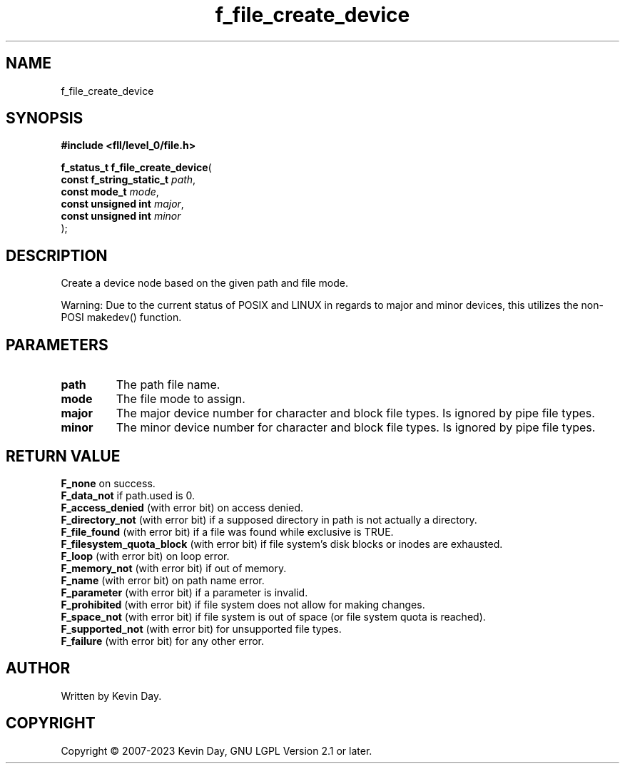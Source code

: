 .TH f_file_create_device "3" "July 2023" "FLL - Featureless Linux Library 0.6.8" "Library Functions"
.SH "NAME"
f_file_create_device
.SH SYNOPSIS
.nf
.B #include <fll/level_0/file.h>
.sp
\fBf_status_t f_file_create_device\fP(
    \fBconst f_string_static_t \fP\fIpath\fP,
    \fBconst mode_t            \fP\fImode\fP,
    \fBconst unsigned int      \fP\fImajor\fP,
    \fBconst unsigned int      \fP\fIminor\fP
);
.fi
.SH DESCRIPTION
.PP
Create a device node based on the given path and file mode.
.PP
Warning: Due to the current status of POSIX and LINUX in regards to major and minor devices, this utilizes the non-POSI makedev() function.
.SH PARAMETERS
.TP
.B path
The path file name.

.TP
.B mode
The file mode to assign.

.TP
.B major
The major device number for character and block file types. Is ignored by pipe file types.

.TP
.B minor
The minor device number for character and block file types. Is ignored by pipe file types.

.SH RETURN VALUE
.PP
\fBF_none\fP on success.
.br
\fBF_data_not\fP if path.used is 0.
.br
\fBF_access_denied\fP (with error bit) on access denied.
.br
\fBF_directory_not\fP (with error bit) if a supposed directory in path is not actually a directory.
.br
\fBF_file_found\fP (with error bit) if a file was found while exclusive is TRUE.
.br
\fBF_filesystem_quota_block\fP (with error bit) if file system's disk blocks or inodes are exhausted.
.br
\fBF_loop\fP (with error bit) on loop error.
.br
\fBF_memory_not\fP (with error bit) if out of memory.
.br
\fBF_name\fP (with error bit) on path name error.
.br
\fBF_parameter\fP (with error bit) if a parameter is invalid.
.br
\fBF_prohibited\fP (with error bit) if file system does not allow for making changes.
.br
\fBF_space_not\fP (with error bit) if file system is out of space (or file system quota is reached).
.br
\fBF_supported_not\fP (with error bit) for unsupported file types.
.br
\fBF_failure\fP (with error bit) for any other error.
.SH AUTHOR
Written by Kevin Day.
.SH COPYRIGHT
.PP
Copyright \(co 2007-2023 Kevin Day, GNU LGPL Version 2.1 or later.
